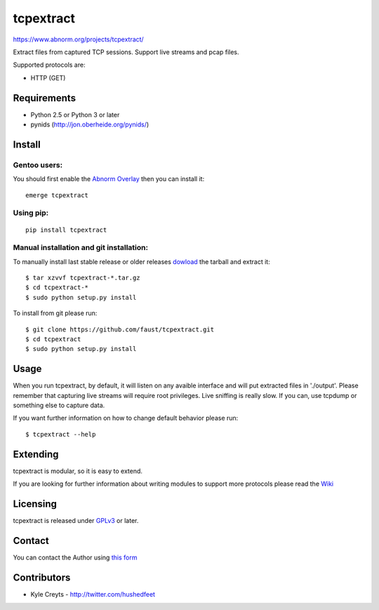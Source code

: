 ==========
tcpextract
==========

`https://www.abnorm.org/projects/tcpextract/ <https://www.abnorm.org/projects/tcpextract/>`_

Extract files from captured TCP sessions. Support live streams and pcap files.

Supported protocols are:

* HTTP (GET)

Requirements
^^^^^^^^^^^^
* Python 2.5 or Python 3 or later
* pynids (http://jon.oberheide.org/pynids/)

Install
^^^^^^^
Gentoo users:
-------------
You should first enable the `Abnorm Overlay <https://www.abnorm.org/portage/>`_ then you can install it::

	emerge tcpextract

Using pip:
----------
::

	pip install tcpextract

Manual installation and git installation:
-----------------------------------------
To manually install last stable release or older releases `dowload <https://github.com/faust/tcpextract/downloads>`_ the tarball
and extract it::

	$ tar xzvvf tcpextract-*.tar.gz
	$ cd tcpextract-*
	$ sudo python setup.py install

To install from git please run::

	$ git clone https://github.com/faust/tcpextract.git
	$ cd tcpextract
	$ sudo python setup.py install

Usage
^^^^^
When you run tcpextract, by default, it will listen on any avaible interface and will put extracted files in './output'.
Please remember that capturing live streams will require root privileges.
Live sniffing is really slow. If you can, use tcpdump or something else to capture data.

If you want further information on how to change default behavior please run::

	$ tcpextract --help

Extending
^^^^^^^^^
tcpextract is modular, so it is easy to extend.

If you are looking for further information about writing modules to support more protocols please read the `Wiki <https://github.com/faust/tcpextract/wiki/Extending>`_

Licensing
^^^^^^^^^
tcpextract is released under `GPLv3 <https://www.gnu.org/licenses/gpl-3.0.html>`_ or later.

Contact
^^^^^^^
You can contact the Author using `this form  <https://www.abnorm.org/contact/>`_

Contributors
^^^^^^^^^^^^
* Kyle Creyts - http://twitter.com/hushedfeet
